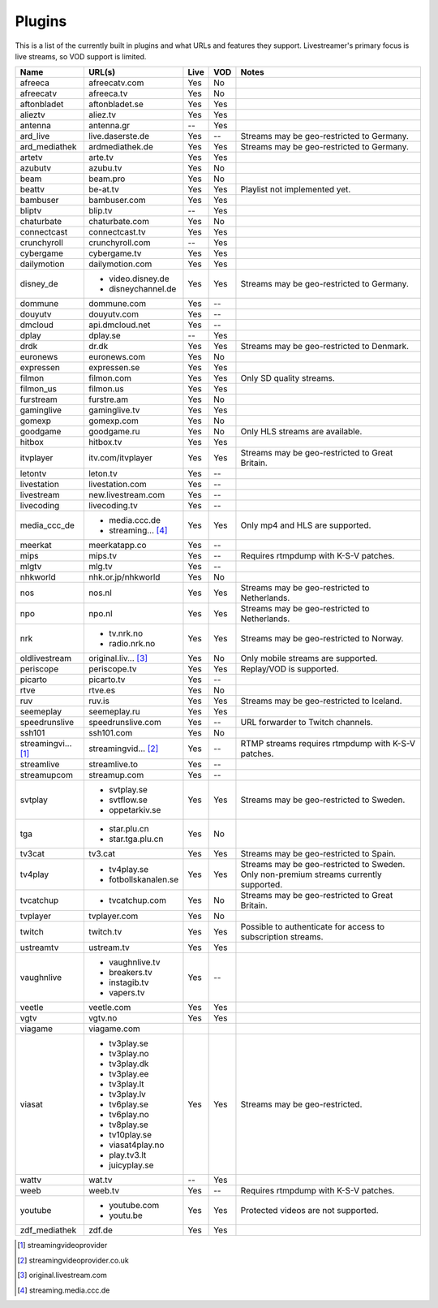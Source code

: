 .. _plugin_matrix:


Plugins
=======

This is a list of the currently built in plugins and what URLs and features
they support. Livestreamer's primary focus is live streams, so VOD support
is limited.


=================== ==================== ===== ===== ===========================
Name                URL(s)               Live  VOD   Notes
=================== ==================== ===== ===== ===========================
afreeca             afreecatv.com        Yes   No
afreecatv           afreeca.tv           Yes   No
aftonbladet         aftonbladet.se       Yes   Yes
alieztv             aliez.tv             Yes   Yes
antenna             antenna.gr           --    Yes
ard_live            live.daserste.de     Yes   --    Streams may be geo-restricted to Germany.
ard_mediathek       ardmediathek.de      Yes   Yes   Streams may be geo-restricted to Germany.
artetv              arte.tv              Yes   Yes
azubutv             azubu.tv             Yes   No
beam                beam.pro             Yes   No
beattv              be-at.tv             Yes   Yes   Playlist not implemented yet.
bambuser            bambuser.com         Yes   Yes
bliptv              blip.tv              --    Yes
chaturbate          chaturbate.com       Yes   No
connectcast         connectcast.tv       Yes   Yes
crunchyroll         crunchyroll.com      --    Yes
cybergame           cybergame.tv         Yes   Yes
dailymotion         dailymotion.com      Yes   Yes
disney_de           - video.disney.de    Yes   Yes   Streams may be geo-restricted to Germany.
                    - disneychannel.de
dommune             dommune.com          Yes   --
douyutv             douyutv.com          Yes   --
dmcloud             api.dmcloud.net      Yes   --
dplay               dplay.se             --    Yes
drdk                dr.dk                Yes   Yes   Streams may be geo-restricted to Denmark.
euronews            euronews.com         Yes   No
expressen           expressen.se         Yes   Yes
filmon              filmon.com           Yes   Yes   Only SD quality streams.
filmon_us           filmon.us            Yes   Yes
furstream           furstre.am           Yes   No
gaminglive          gaminglive.tv        Yes   Yes
gomexp              gomexp.com           Yes   No
goodgame            goodgame.ru          Yes   No    Only HLS streams are available.
hitbox              hitbox.tv            Yes   Yes
itvplayer           itv.com/itvplayer    Yes   Yes   Streams may be geo-restricted to Great Britain.
letontv             leton.tv             Yes   --
livestation         livestation.com      Yes   --
livestream          new.livestream.com   Yes   --
livecoding          livecoding.tv        Yes   --
media_ccc_de        - media.ccc.de       Yes   Yes   Only mp4 and HLS are supported.
                    - streaming... [4]_
meerkat             meerkatapp.co        Yes   --
mips                mips.tv              Yes   --    Requires rtmpdump with K-S-V patches.
mlgtv               mlg.tv               Yes   --
nhkworld            nhk.or.jp/nhkworld   Yes   No
nos                 nos.nl               Yes   Yes   Streams may be geo-restricted to Netherlands.
npo                 npo.nl               Yes   Yes   Streams may be geo-restricted to Netherlands.
nrk                 - tv.nrk.no          Yes   Yes   Streams may be geo-restricted to Norway.
                    - radio.nrk.no
oldlivestream       original.liv... [3]_ Yes   No    Only mobile streams are supported.
periscope           periscope.tv         Yes   Yes   Replay/VOD is supported.
picarto             picarto.tv           Yes   --
rtve                rtve.es              Yes   No
ruv                 ruv.is               Yes   Yes   Streams may be geo-restricted to Iceland.
seemeplay           seemeplay.ru         Yes   Yes
speedrunslive       speedrunslive.com    Yes   --    URL forwarder to Twitch channels.
ssh101              ssh101.com           Yes   No
streamingvi... [1]_ streamingvid... [2]_ Yes   --    RTMP streams requires rtmpdump with
                                                     K-S-V patches.
streamlive          streamlive.to        Yes   --
streamupcom         streamup.com         Yes   --
svtplay             - svtplay.se         Yes   Yes   Streams may be geo-restricted to Sweden.
                    - svtflow.se
                    - oppetarkiv.se
tga                 - star.plu.cn        Yes   No
                    - star.tga.plu.cn
tv3cat              tv3.cat              Yes   Yes   Streams may be geo-restricted to Spain.
tv4play             - tv4play.se         Yes   Yes   Streams may be geo-restricted to Sweden.
                                                     Only non-premium streams currently supported.
                    - fotbollskanalen.se
tvcatchup           - tvcatchup.com      Yes   No    Streams may be geo-restricted to Great Britain.
tvplayer            tvplayer.com         Yes   No
twitch              twitch.tv            Yes   Yes   Possible to authenticate for access to
                                                     subscription streams.
ustreamtv           ustream.tv           Yes   Yes
vaughnlive          - vaughnlive.tv      Yes   --
                    - breakers.tv
                    - instagib.tv
                    - vapers.tv
veetle              veetle.com           Yes   Yes
vgtv                vgtv.no              Yes   Yes
viagame             viagame.com
viasat              - tv3play.se         Yes   Yes   Streams may be geo-restricted.
                    - tv3play.no
                    - tv3play.dk
                    - tv3play.ee
                    - tv3play.lt
                    - tv3play.lv
                    - tv6play.se
                    - tv6play.no
                    - tv8play.se
                    - tv10play.se
                    - viasat4play.no
                    - play.tv3.lt
                    - juicyplay.se
wattv               wat.tv               --    Yes
weeb                weeb.tv              Yes   --    Requires rtmpdump with K-S-V patches.
youtube             - youtube.com        Yes   Yes   Protected videos are not supported.
                    - youtu.be
zdf_mediathek       zdf.de               Yes   Yes
=================== ==================== ===== ===== ===========================


.. [1] streamingvideoprovider
.. [2] streamingvideoprovider.co.uk
.. [3] original.livestream.com
.. [4] streaming.media.ccc.de
